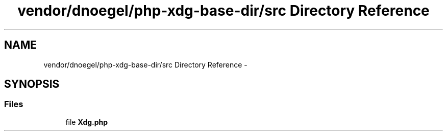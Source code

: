 .TH "vendor/dnoegel/php-xdg-base-dir/src Directory Reference" 3 "Tue Apr 14 2015" "Version 1.0" "VirtualSCADA" \" -*- nroff -*-
.ad l
.nh
.SH NAME
vendor/dnoegel/php-xdg-base-dir/src Directory Reference \- 
.SH SYNOPSIS
.br
.PP
.SS "Files"

.in +1c
.ti -1c
.RI "file \fBXdg\&.php\fP"
.br
.in -1c
